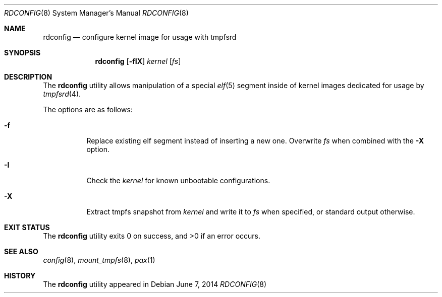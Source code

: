 .\" Copyright (c) 2014 Martin Natano <natano@natano.net>
.\"
.\" Permission to use, copy, modify, and distribute this software for any
.\" purpose with or without fee is hereby granted, provided that the above
.\" copyright notice and this permission notice appear in all copies.
.\"
.\" THE SOFTWARE IS PROVIDED "AS IS" AND THE AUTHOR DISCLAIMS ALL WARRANTIES
.\" WITH REGARD TO THIS SOFTWARE INCLUDING ALL IMPLIED WARRANTIES OF
.\" MERCHANTABILITY AND FITNESS. IN NO EVENT SHALL THE AUTHOR BE LIABLE FOR
.\" ANY SPECIAL, DIRECT, INDIRECT, OR CONSEQUENTIAL DAMAGES OR ANY DAMAGES
.\" WHATSOEVER RESULTING FROM LOSS OF USE, DATA OR PROFITS, WHETHER IN AN
.\" ACTION OF CONTRACT, NEGLIGENCE OR OTHER TORTIOUS ACTION, ARISING OUT OF
.\" OR IN CONNECTION WITH THE USE OR PERFORMANCE OF THIS SOFTWARE.
.\"
.Dd $Mdocdate: June 7 2014 $
.Dt RDCONFIG 8
.Os
.Sh NAME
.Nm rdconfig
.Nd configure kernel image for usage with tmpfsrd
.Sh SYNOPSIS
.Nm rdconfig
.Op Fl fIX
.Ar kernel
.Op Ar fs
.Sh DESCRIPTION
The
.Nm
utility allows manipulation of a special
.Xr elf 5
segment inside of kernel images dedicated for usage by
.Xr tmpfsrd 4 .
.Pp
The options are as follows:
.Bl -tag -width Ds
.It Fl f
Replace existing elf segment instead of inserting a new one.
Overwrite
.Ar fs
when combined with the
.Fl X
option.
.It Fl I
Check the
.Ar kernel
for known unbootable configurations.
.It Fl X
Extract tmpfs snapshot from
.Ar kernel
and write it to
.Ar fs
when specified, or standard output otherwise.
.El
.Sh EXIT STATUS
.Ex -std
.Sh SEE ALSO
.Xr config 8 ,
.Xr mount_tmpfs 8 ,
.Xr pax 1
.Sh HISTORY
The
.Nm
utility appeared in
.Br 0.1.
